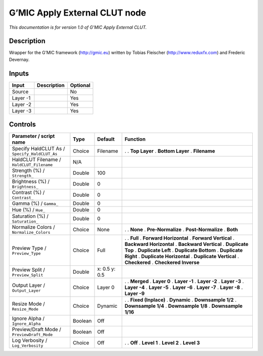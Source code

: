 .. _eu.gmic.ApplyExternalCLUT:

G’MIC Apply External CLUT node
==============================

*This documentation is for version 1.0 of G’MIC Apply External CLUT.*

Description
-----------

Wrapper for the G’MIC framework (http://gmic.eu) written by Tobias Fleischer (http://www.reduxfx.com) and Frederic Devernay.

Inputs
------

======== =========== ========
Input    Description Optional
======== =========== ========
Source               No
Layer -1             Yes
Layer -2             Yes
Layer -3             Yes
======== =========== ========

Controls
--------

.. tabularcolumns:: |>{\raggedright}p{0.2\columnwidth}|>{\raggedright}p{0.06\columnwidth}|>{\raggedright}p{0.07\columnwidth}|p{0.63\columnwidth}|

.. cssclass:: longtable

============================================= ======= ============= ==========================
Parameter / script name                       Type    Default       Function
============================================= ======= ============= ==========================
Specify HaldCLUT As / ``Specify_HaldCLUT_As`` Choice  Filename      .  
                                                                    . **Top Layer**
                                                                    . **Bottom Layer**
                                                                    . **Filename**
HaldCLUT Filename / ``HaldCLUT_Filename``     N/A                    
Strength (%) / ``Strength_``                  Double  100            
Brightness (%) / ``Brightness_``              Double  0              
Contrast (%) / ``Contrast_``                  Double  0              
Gamma (%) / ``Gamma_``                        Double  0              
Hue (%) / ``Hue_``                            Double  0              
Saturation (%) / ``Saturation_``              Double  0              
Normalize Colors / ``Normalize_Colors``       Choice  None          .  
                                                                    . **None**
                                                                    . **Pre-Normalize**
                                                                    . **Post-Normalize**
                                                                    . **Both**
Preview Type / ``Preview_Type``               Choice  Full          .  
                                                                    . **Full**
                                                                    . **Forward Horizontal**
                                                                    . **Forward Vertical**
                                                                    . **Backward Horizontal**
                                                                    . **Backward Vertical**
                                                                    . **Duplicate Top**
                                                                    . **Duplicate Left**
                                                                    . **Duplicate Bottom**
                                                                    . **Duplicate Right**
                                                                    . **Duplicate Horizontal**
                                                                    . **Duplicate Vertical**
                                                                    . **Checkered**
                                                                    . **Checkered Inverse**
Preview Split / ``Preview_Split``             Double  x: 0.5 y: 0.5  
Output Layer / ``Output_Layer``               Choice  Layer 0       .  
                                                                    . **Merged**
                                                                    . **Layer 0**
                                                                    . **Layer -1**
                                                                    . **Layer -2**
                                                                    . **Layer -3**
                                                                    . **Layer -4**
                                                                    . **Layer -5**
                                                                    . **Layer -6**
                                                                    . **Layer -7**
                                                                    . **Layer -8**
                                                                    . **Layer -9**
Resize Mode / ``Resize_Mode``                 Choice  Dynamic       .  
                                                                    . **Fixed (Inplace)**
                                                                    . **Dynamic**
                                                                    . **Downsample 1/2**
                                                                    . **Downsample 1/4**
                                                                    . **Downsample 1/8**
                                                                    . **Downsample 1/16**
Ignore Alpha / ``Ignore_Alpha``               Boolean Off            
Preview/Draft Mode / ``PreviewDraft_Mode``    Boolean Off            
Log Verbosity / ``Log_Verbosity``             Choice  Off           .  
                                                                    . **Off**
                                                                    . **Level 1**
                                                                    . **Level 2**
                                                                    . **Level 3**
============================================= ======= ============= ==========================
